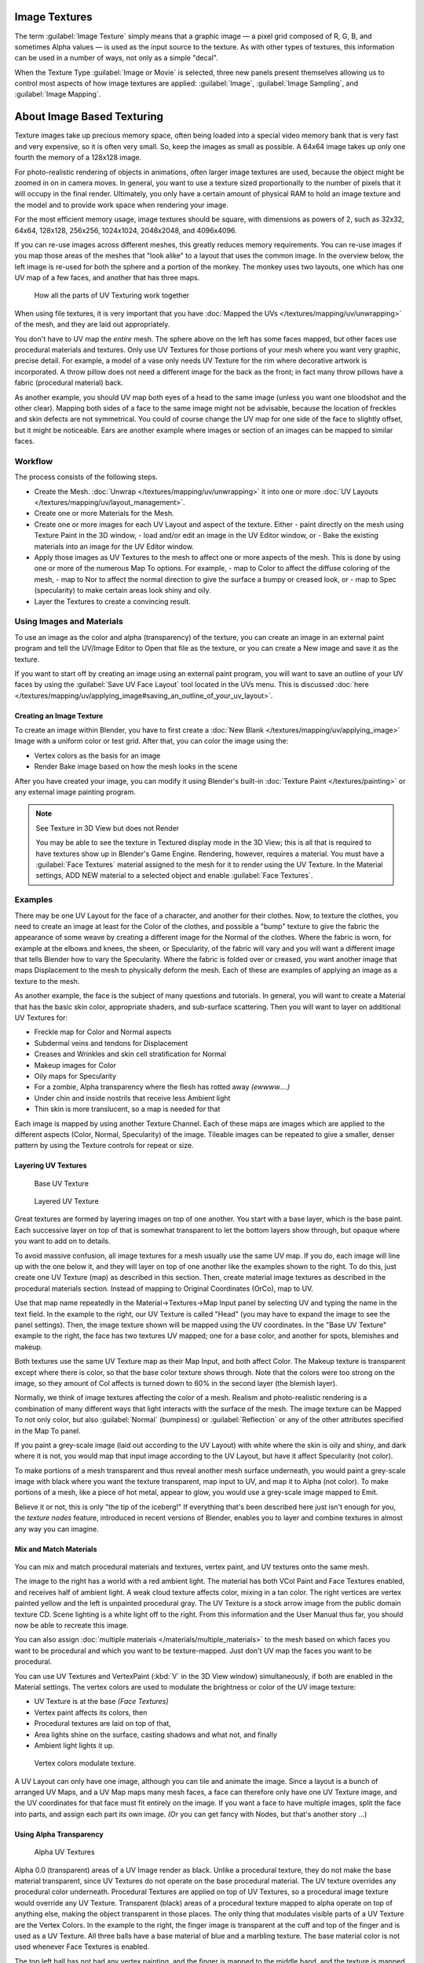 
Image Textures
**************

The term :guilabel:`Image Texture` simply means that a graphic image — a pixel grid
composed of R, G, B,
and sometimes Alpha values — is used as the input source to the texture.
As with other types of textures, this information can be used in a number of ways,
not only as a simple "decal".

When the Texture Type :guilabel:`Image or Movie` is selected, three new panels present
themselves allowing us to control most aspects of how image textures are applied:
:guilabel:`Image`, :guilabel:`Image Sampling`, and :guilabel:`Image Mapping`.


About Image Based Texturing
***************************

Texture images take up precious memory space,
often being loaded into a special video memory bank that is very fast and very expensive,
so it is often very small. So, keep the images as small as possible.
A 64x64 image takes up only one fourth the memory of a 128x128 image.

For photo-realistic rendering of objects in animations, often larger image textures are used,
because the object might be zoomed in on in camera moves. In general, you want to use a
texture sized proportionally to the number of pixels that it will occupy in the final render.
Ultimately, you only have a certain amount of physical RAM to hold an image texture and the
model and to provide work space when rendering your image.

For the most efficient memory usage, image textures should be square,
with dimensions as powers of 2, such as 32x32, 64x64, 128x128, 256x256, 1024x1024, 2048x2048,
and 4096x4096.

If you can re-use images across different meshes, this greatly reduces memory requirements.
You can re-use images if you map those areas of the meshes that "look alike" to a layout that
uses the common image. In the overview below,
the left image is re-used for both the sphere and a portion of the monkey.
The monkey uses two layouts, one which has one UV map of a few faces,
and another that has three maps.


.. figure:: /images/Manual-UV-Overview.jpg

   How all the parts of UV Texturing work together


When using file textures, it is very important that you have
:doc:`Mapped the UVs </textures/mapping/uv/unwrapping>` of the mesh, and they are laid out appropriately.

You don't have to UV map the *entire* mesh.
The sphere above on the left has some faces mapped,
but other faces use procedural materials and textures.
Only use UV Textures for those portions of your mesh where you want very graphic,
precise detail. For example,
a model of a vase only needs UV Texture for the rim where decorative artwork is incorporated.
A throw pillow does not need a different image for the back as the front;
in fact many throw pillows have a fabric (procedural material) back.

As another example, you should UV map both eyes of a head to the same image
(unless you want one bloodshot and the other clear).
Mapping both sides of a face to the same image might not be advisable,
because the location of freckles and skin defects are not symmetrical.
You could of course change the UV map for one side of the face to slightly offset,
but it might be noticeable.
Ears are another example where images or section of an images can be mapped to similar faces.


Workflow
========

The process consists of the following steps.

- Create the Mesh. :doc:`Unwrap </textures/mapping/uv/unwrapping>` it into one or more :doc:`UV Layouts </textures/mapping/uv/layout_management>`.
- Create one or more Materials for the Mesh.
- Create one or more images for each UV Layout and aspect of the texture. Either
  - paint directly on the mesh using Texture Paint in the 3D window,
  - load and/or edit an image in the UV Editor window, or
  - Bake the existing materials into an image for the UV Editor window.
- Apply those images as UV Textures to the mesh to affect one or more aspects of the mesh. This is done by using one or more of the numerous Map To options. For example,
  - map to Color to affect the diffuse coloring of the mesh,
  - map to Nor to affect the normal direction to give the surface a bumpy or creased look, or
  - map to Spec (specularity) to make certain areas look shiny and oily.
- Layer the Textures to create a convincing result.


Using Images and Materials
==========================

To use an image as the color and alpha (transparency) of the texture, you can create an image
in an external paint program and tell the UV/Image Editor to Open that file as the texture,
or you can create a New image and save it as the texture.

If you want to start off by creating an image using an external paint program, you will want to save an outline of your UV faces by using the :guilabel:`Save UV Face Layout` tool located in the UVs menu. This is discussed :doc:`here </textures/mapping/uv/applying_image#saving_an_outline_of_your_uv_layout>`.


Creating an Image Texture
-------------------------

To create an image within Blender, you have to first create a :doc:`New Blank </textures/mapping/uv/applying_image>` Image with a uniform color or test grid. After that, you can color the image using the:


- Vertex colors as the basis for an image
- Render Bake image based on how the mesh looks in the scene

After you have created your image, you can modify it using Blender's built-in :doc:`Texture Paint </textures/painting>` or any external image painting program.


.. note:: See Texture in 3D View but does not Render

   You may be able to see the texture in Textured display mode in the 3D View;
   this is all that is required to have textures show up in Blender's Game Engine. Rendering, however,
   requires a material.
   You must have a :guilabel:`Face Textures` material assigned to the mesh for it to render using the UV Texture.
   In the Material settings, ADD NEW material to a selected object and enable :guilabel:`Face Textures`.



Examples
========

There may be one UV Layout for the face of a character, and another for their clothes. Now,
to texture the clothes, you need to create an image at least for the Color of the clothes, and
possible a "bump" texture to give the fabric the appearance of some weave by creating a
different image for the Normal of the clothes. Where the fabric is worn,
for example at the elbows and knees, the sheen, or Specularity, of the fabric will vary and
you will want a different image that tells Blender how to vary the Specularity.
Where the fabric is folded over or creased,
you want another image that maps Displacement to the mesh to physically deform the mesh.
Each of these are examples of applying an image as a texture to the mesh.

As another example, the face is the subject of many questions and tutorials. In general,
you will want to create a Material that has the basic skin color, appropriate shaders,
and sub-surface scattering. Then you will want to layer on additional UV Textures for:

- Freckle map for Color and Normal aspects
- Subdermal veins and tendons for Displacement
- Creases and Wrinkles and skin cell stratification for Normal
- Makeup images for Color
- Oily maps for Specularity
- For a zombie, Alpha transparency where the flesh has rotted away *(ewwww....)*
- Under chin and inside nostrils that receive less Ambient light
- Thin skin is more translucent, so a map is needed for that

Each image is mapped by using another Texture Channel.
Each of these maps are images which are applied to the different aspects (Color, Normal,
Specularity) of the image. Tileable images can be repeated to give a smaller,
denser pattern by using the Texture controls for repeat or size.


Layering UV Textures
--------------------

.. figure:: /images/Manual-UV-Layer_One.jpg
   :width: 300px
   :figwidth: 300px

   Base UV Texture


.. figure:: /images/Manual-UV-Layer-Two.jpg
   :width: 300px
   :figwidth: 300px

   Layered UV Texture


Great textures are formed by layering images on top of one another.
You start with a base layer, which is the base paint. Each successive layer on top of that is
somewhat transparent to let the bottom layers show through,
but opaque where you want to add on to details.

To avoid massive confusion, all image textures for a mesh usually use the same UV map.
If you do, each image will line up with the one below it,
and they will layer on top of one another like the examples shown to the right. To do this,
just create one UV Texture (map) as described in this section. Then,
create material image textures as described in the procedural materials section.
Instead of mapping to Original Coordinates (OrCo), map to UV.

Use that map name repeatedly in the Material→Textures→Map Input panel by selecting UV and
typing the name in the text field. In the example to the right,
our UV Texture is called "Head" (you may have to expand the image to see the panel settings).
Then, the image texture shown will be mapped using the UV coordinates.
In the "Base UV Texture" example to the right, the face has two textures UV mapped;
one for a base color, and another for spots, blemishes and makeup.

Both textures use the same UV Texture map as their Map Input, and both affect Color.
The Makeup texture is transparent except where there is color,
so that the base color texture shows through.
Note that the colors were too strong on the image,
so they amount of Col affects is turned down to 60% in the second layer (the blemish layer).

Normally, we think of image textures affecting the color of a mesh. Realism and
photo-realistic rendering is a combination of many different ways that light interacts with
the surface of the mesh. The image texture can be Mapped To not only color,
but also :guilabel:`Normal` (bumpiness)
or :guilabel:`Reflection` or any of the other attributes specified in the Map To panel.

If you paint a grey-scale image (laid out according to the UV Layout)
with white where the skin is oily and shiny, and dark where it is not,
you would map that input image according to the UV Layout, but have it affect Specularity
(not color).

To make portions of a mesh transparent and thus reveal another mesh surface underneath,
you would paint a grey-scale image with black where you want the texture transparent,
map input to UV, and map it to Alpha (not color). To make portions of a mesh,
like a piece of hot metal, appear to glow, you would use a grey-scale image mapped to Emit.

Believe it or not, this is only "the tip of the iceberg!"  If everything that's been described
here just isn't enough for you, the *texture nodes* feature,
introduced in recent versions of Blender,
enables you to layer and combine textures in almost any way you can imagine.


Mix and Match Materials
-----------------------

.. figure:: /images/Manual-UV-MixMat.jpg

You can mix and match procedural materials and textures, vertex paint,
and UV textures onto the same mesh.

The image to the right has a world with a red ambient light.
The material has both VCol Paint and Face Textures enabled,
and receives half of ambient light. A weak cloud texture affects color, mixing in a tan color.
The right vertices are vertex painted yellow and the left is unpainted procedural gray.
The UV Texture is a stock arrow image from the public domain texture CD.
Scene lighting is a white light off to the right.
From this information and the User Manual thus far,
you should now be able to recreate this image.

You can also assign :doc:`multiple materials </materials/multiple_materials>` to the mesh based on which faces you want to be procedural and which you want to be texture-mapped. Just don't UV map the faces you want to be procedural.

You can use UV Textures and VertexPaint (:kbd:`V` in the 3D View window) simultaneously,
if both are enabled in the Material settings.
The vertex colors are used to modulate the brightness or color of the UV image texture:

- UV Texture is at the base *(Face Textures)*
- Vertex paint affects its colors, then
- Procedural textures are laid on top of that,
- Area lights shine on the surface, casting shadows and what not, and finally
- Ambient light lights it up.


.. figure:: /images/Manual-Part-IV-uv04.jpg
   :width: 550px
   :figwidth: 550px

   Vertex colors modulate texture.


A UV Layout can only have one image, although you can tile and animate the image.
Since a layout is a bunch of arranged UV Maps, and a UV Map maps many mesh faces,
a face can therefore only have one UV Texture image,
and the UV coordinates for that face must fit entirely on the image.
If you want a face to have multiple images, split the face into parts,
and assign each part its own image.  *(Or* you can get fancy with Nodes,
but that's another story ...)


Using Alpha Transparency
------------------------

.. figure:: /images/Manual-UV-Alpha.jpg
   :width: 200px
   :figwidth: 200px

   Alpha UV Textures


Alpha 0.0 (transparent) areas of a UV Image render as black. Unlike a procedural texture,
they do not make the base material transparent,
since UV Textures do not operate on the base procedural material.
The UV texture overrides any procedural color underneath.
Procedural Textures are applied on top of UV Textures,
so a procedural image texture would override any UV Texture. Transparent (black)
areas of a procedural texture mapped to alpha operate on top of anything else,
making the object transparent in those places.
The only thing that modulates visible parts of a UV Texture are the Vertex Colors.
In the example to the right,
the finger image is transparent at the cuff and top of the finger and is used as a UV Texture.
All three balls have a base material of blue and a marbling texture.
The base material color is not used whenever Face Textures is enabled.

The top left ball has not had any vertex painting,
and the finger is mapped to the middle band, and the texture is mapped to a pink color.
As you can see, the base material has VCol Paint and Face Textures enabled;
the base color blue is not used, but the texture is. With no vertex painting,
there is nothing to modulate the UV Texture colors, so the finger shows as white.
Transparent areas of the UV Image show as black.

The top right ball has had a pink vertex color applied to the vertical band of faces
(in the 3D View window, select the faces in UV Paint mode, switch to Vertex Paint mode,
pick a pink color, and :guilabel:`Paint→Set Vertex Colors`).
The finger is mapped to the middle vertical band of faces,
and VCol and Face Textures are enabled.
The texture is mapped to Alpha black and multiplies the base material alpha value which is 1.
0. Thus, white areas of the texture are 1.0, and 1.0 times 1.0 is 1.0 (last time I checked,
at least), so that area is opaque and shows. Black areas of the procedural texture, 0.0,
multiply the base material to be transparent. As you can see, the unmapped faces
(left and right sides of the ball) show the vertex paint (none, which is gray)
and the painted ones show pink, and the middle stripe that is both painted and mapped change
the white UV Texture areas to pink.
Where the procedural texture says to make the object transparent,
the green background shows through.
Transparent areas of the UV Texture insist on rendering black.

The bottom ball uses multiple materials. Most of the ball (all faces except the middle band)
is a base material that does not have Face Textures (nor Vertex Color Paint - VCol Paint)
enabled. Without it enabled,
the base blue material color shows and the pink color texture is mixed on top.
The middle band is assigned a new material (2 Mat 2)
that *does* have vertex paint and Face Textures enabled.
The middle band of faces were vertex painted yellow,
so the white parts of the finger are yellow. Where the pink texture runs over the UV texture,
the mixed color changes to green, since pink and yellow make a green.

If you want the two images to show through one another, and mix together,
you need to use Alpha. The base material can have an image texture with an Alpha setting,
allowing the underlying UV Texture to show through.

To overlay multiple UV images, you have several options:

- Create multiple UV Textures which map the same, and then use different images (with Alpha) and blender will overlay them automatically.
- Use the :doc:`Composite Nodes </composite_nodes>` to combine the two images via the AlphaOver node, creating and saving the composite image. Open that composited image as the UV Texture.
- Use an external paint program to alpha overlay the images and save the file, and load it as the face's UV Texture
- Define two objects, one just inside the other. The inner object would have the base image, and the outer image the overlaid image with a material alpha less than one (1.0).
- Use the :doc:`Material nodes </materials/nodes>` to combine the two images via the AlphaOver or Mix node, thus creating a third noded material that you use as the material for the face. Using this approach, you will not have to UV map; simply assign the material to the face using the Multiple Materials


UV Textures vs. Procedural Textures
===================================

A Material Texture, that has a Map Input of UV,
and is an image texture that is mapped to Color, is equivalent to a UV Texture.
It provides much more flexibility, because it can be sized and offset, and the degree to which
it affects the color of your object can be controlled in the Map To panel. In addition,
you can have different images for each texture channel; one for color, one for alpha,
one for normals, one for specularity, one for reflectivity, *etc.* Procedural textures,
like Clouds, are INCREDIBLY simple and useful for adding realism and details to an image.

+-------------------------------------------------------------------+------------------------------------------------------------------------------------------------------------------------------------------------------------------------+
+**UV Texture**                                                     |**Procedural Texture**                                                                                                                                                  +
+-------------------------------------------------------------------+------------------------------------------------------------------------------------------------------------------------------------------------------------------------+
+Image maps to precise coordinates on the selected faces of the mesh|Pattern is generated dynamically, and is mapped to the entire mesh (or portion covered by that material)                                                                +
+-------------------------------------------------------------------+------------------------------------------------------------------------------------------------------------------------------------------------------------------------+
+The Image maps once to a range of mesh faces specifically selected |Maps once to all the faces to which that material is assigned; either the whole mesh or a portion                                                                       +
+-------------------------------------------------------------------+------------------------------------------------------------------------------------------------------------------------------------------------------------------------+
+Image is mapped once to faces.                                     |Size XYZ in the MapInput allows tiling the texture many times across faces. Number of times depends on size of mesh                                                     +
+-------------------------------------------------------------------+------------------------------------------------------------------------------------------------------------------------------------------------------------------------+
+Affect the color and the alpha of the object.                      |Can also affect normals (bumpiness), reflectivity, emit, displacement, and a dozen other aspects of the mesh's appearance; can even warp or stencil subsequent textures.+
+-------------------------------------------------------------------+------------------------------------------------------------------------------------------------------------------------------------------------------------------------+
+Can have many for a mesh                                           |Can be layered, up to 10 textures can be applied, layering on one another. Many mix methods for mixing multiple channels together.                                      +
+-------------------------------------------------------------------+------------------------------------------------------------------------------------------------------------------------------------------------------------------------+
+Any Image type (still, video, rendered). Preset test grid available|Many different presents: clouds, wood grain, marble, noise, and even magic.                                                                                             +
+-------------------------------------------------------------------+------------------------------------------------------------------------------------------------------------------------------------------------------------------------+
+Provides the UV layout for animated textures                       |Noise is the only animated procedural texture                                                                                                                           +
+-------------------------------------------------------------------+------------------------------------------------------------------------------------------------------------------------------------------------------------------------+
+Takes very limited graphics memory                                 |Uses no or little memory; instead uses CPU compute power                                                                                                                +
+-------------------------------------------------------------------+------------------------------------------------------------------------------------------------------------------------------------------------------------------------+

So, in a sense,
a single UV texture for a mesh is simpler but more limited than using multiple textures
(mapped to UV coordinates), because they do one specific thing very well:
adding image details to a range of faces of a mesh. They work together if the procedural
texture maps to the UV coordinates specified in your layout. As discussed earlier, you can map
multiple UV textures to different images using the UV Coordinate mapping system in the Map
Input panel.


Settings
********

Image
=====

.. figure:: /images/25-Manual-Textures-Image-panel.jpg
   :width: 306px
   :figwidth: 306px

   Image panel


In the :guilabel:`Image Sampling` panel we tell Blender which source file to use.
Image or Movie Datablock:

   Browse
      Select an image or video among linked to the .blend file
   Name field
      Internal name of image
   F
      Create a fake user for the image texture
   +
      Replace active texture with a new one
   Folder
      Browse for an image on your computer
   X
      Unlink this image or movie.

Source:
   Where the image come from. What kind of source file to use.

   Generated
      Generated image in Blender.
   Movie
      Movie file.
   Image Sequence
      Multiple image files as a sequence.
   Single Image
      Single image file.

File for Image or Movie texture:
   See about supported :doc:`Image </data_system/files/formats>` formats.

   Pack image
      Embed image into current .blend file
   Path
      Path to file
   File Browser
      Find a file on your computer.
      Hold :kbd:`Shift` to open the selected file and :kbd:`Ctrl` to browse a containing directory.
   Reload
      Reloads the file.  Useful when an image has been rework in an external application.

Input Color Space
   Color space of the image or movie on disk

   XYZ
      XYZ space.
   VD16
      The simple video conversion from a gamma 2.2 sRGB space.
   sRGB
      Standart RGB display space.
   Raw
      Raw space.
   Non-Color
      Color space used for images which contains non-color data (i.e. normal maps).
   Linear ACES
      ACES linear space.
   Linear
      709 (full range). Blender native linear space.

   View as Render
      Apply render part of display transformation when displaying this image on the screen.

Use Alpha
   Use the alpha channel information from the image or make image fully opaque

   Straight
      Transparent RGB and alpha pixels are unmodified.
   Premultiplied
      Transparent RGB pixels of an image are multiplied by the image's alpha value.

Fields
   Work with field images.  Video frames consist of two different images (fields) that are merged.
   This option ensures that when :guilabel:`Fields` are rendered,
   the correct field of the image is used in the correct field of the rendering.
   :guilabel:`MIP Mapping` cannot be combined with :guilabel:`Fields`.

   Upper First
      Order of video fields - upper field first.
   Lower First
      Order of video fields - lower field first.


.. figure:: /images/26-Manual-Textures-Image-panel-Generated.jpg
   :width: 306px
   :figwidth: 306px

   Image panel for Generated source of Image texture


For :guilabel:`Generated` source there are the specific options:
:guilabel:`X` and :guilabel:`Y` size

   Width and height of image to be generated.

Generated Image Type
   Which kind of image to be generated

   Blank
      Generate a blank image.
   UV Grid
      Generated grid to test UV mappings.
   Color Grid
      Generated improved UV grid to test UV mappings.
Float Buffer
   Generate floating point buffer.


About specific options for **movie** and **image sequence** source see :doc:`here </textures/types/video>`


Image Sampling
==============

In the :guilabel:`Image Sampling` panel we can control how the information is retrieved from
the image.


+----------------------------------------------------+---------------------------------------------------------+
+.. figure:: /images/Manual-PartIV-Bahnhofstrasse.jpg|.. figure:: /images/Manual-PartIV-Map_To_Eingabewerte.jpg+
+   :width: 120px                                    |   :width: 100px                                         +
+   :figwidth: 120px                                 |   :figwidth: 100px                                      +
+----------------------------------------------------+---------------------------------------------------------+
+Left: Background image                                                                                        +
+Right: Foreground image                                                                                       +
+----------------------------------------------------+---------------------------------------------------------+

The two images presented here are used to demonstrate the different image options.
The *background image* is an ordinary JPG-file,
the *foreground image* is a PNG-file with various alpha and greyscale values.
The vertical bar on the right side of the foreground image is an Alpha blend,
the horizontal bar has 50% alpha.


+-----------------------------------------------------------------------------------------------+-----------------------------------------------+
+.. figure:: /images/Manual-PartIV-UseAlpha.jpg                                                 |.. figure:: /images/Manual-PartIV-CalcAlpha.jpg+
+   :width: 150px                                                                               |   :width: 150px                               +
+   :figwidth: 150px                                                                            |   :figwidth: 150px                            +
+-----------------------------------------------------------------------------------------------+-----------------------------------------------+
+Left: Foreground image with :guilabel:`Use` alpha. The alpha values of the pixels are evaluated                                                +
+Right: Foreground image with :guilabel:`Calculate` alpha                                                                                       +
+-----------------------------------------------------------------------------------------------+-----------------------------------------------+

Alpha
   Options related to transparency

   Use
      Works with PNG and TGA files since they can save transparency information (Foreground Image with UseAlpha). Where the alpha value in the image is less than 1.0, the object will be partially transparent and stuff behind it will show.
   Calculate
      Calculate an alpha based on the RGB values of the Image. Black (0,0,0) is transparent, white (1,1,1) opaque. Enable this option if the image texture is a mask. Note that mask images can use shades of gray that translate to semi-transparency, like ghosts, flames, and smoke/fog.
   Invert
      Reverses the alpha value. Use this option if the mask image has white where you want it transparent and vice-versa.

Flip X/Y Axis
   Rotates the image 90 degrees counterclockwise when rendered.


.. figure:: /images/25-Manual-Textures-ImageSampling-panel.jpg
   :width: 306px
   :figwidth: 306px

   Image Sampling panel


Normal Map
   This tells Blender that the image is to be used to create the illusion of a bumpy surface,
   with each of the three RGB channels controlling how to fake a shadow from a surface irregularity.
   Needs specially prepared input pictures.
   See :doc:`Bump and Normal Maps </textures/influence/material/bump_and_normal>`.


   Normal Map Space:
      :guilabel:`Tangent`:
      :guilabel:`Object`:
      :guilabel:`World`:
      :guilabel:`Camera`:

Derivative Map
   Use red and green as derivative values.

MIP Map
   `MIP Maps <http://en.wikipedia.org/wiki/Mipmap>`__ are pre-calculated, smaller,
   filtered Textures for a certain size.  A series of pictures is generated, each half the size of the former one.
   This optimizes the filtering process. By default, this option is enabled and speeds up rendering
   (especially useful in the game engine).  When this option is OFF, you generally get a sharper image,
   but this can significantly increase calculation time if the filter dimension (see below) becomes large.
   Without MIP Maps you may get varying pictures from slightly different camera angles,
   when the Textures become very small.  This would be noticeable in an animation.


   MIP Map Gaussian filter
      Used in conjunction with MIP Map, it enables the MIP Map to be made smaller based on color similarities.  In the game engine, you want your textures, especially your MIP Map textures, to be as small as possible to increase rendering speed and frame rate.


+-----------------------------------------------------------------+----------------------------------------------------------------+
+.. figure:: /images/Manual-PartIV-ImageTextur-Linien.jpg         |.. figure:: /images/Manual-PartIV_ImageTexturInterPol-Linien.jpg+
+   :width: 160px                                                 |   :width: 160px                                                +
+   :figwidth: 160px                                              |   :figwidth: 160px                                             +
+-----------------------------------------------------------------+----------------------------------------------------------------+
+Enlarged Image texture without and with :guilabel:`Interpolation`                                                                 +
+-----------------------------------------------------------------+----------------------------------------------------------------+

Interpolation
   This option interpolates the pixels of an image.
   This becomes visible when you enlarge the picture. By default, this option is on.  Turn this option OFF to keep the individual pixels visible and if they are correctly anti-aliased.  This last feature is useful for regular patterns, such as lines and tiles; they remain 'sharp' even when enlarged considerably.  When you enlarge this 10x10 pixel Image

.. figure:: /images/Manual-PartIV-Linien.jpg

the difference with and without :guilabel:`Interpolation` is clearly visible.
Turn this image off if you are using digital photos to preserve crispness.

Filter
   The filter size used in rendering, and also by the options :guilabel:`MipMap` and :guilabel:`Interpolation`. If you notice gray lines or outlines around the textured object, particularly where the image is transparent, turn this value down from 1.0 to 0.1 or so.

   Texture Filter Type
      Texture filter to use for image sampling.  Just like a *pixel* represents a *pic* ture *el* ement, a *texel* represents a *tex* ture *el* ement.  When a texture (2D texture space) is mapped onto a 3D model (3D model space), different algorithms can be used to compute a value for each pixel based on samplings from several texels.

      Box
         A fast and simple nearest-neighbor interpolation known as Monte Carlo integration
      EWA
         **E** lliptical **W** eighted **A** verage — one of the most efficient direct convolution algorithms developed by Paul Heckbert and Ned Greene in the 1980s.  For each texel, EWA samples, weights, and accumulates texels within an elliptical footprint and then divides the result by the sum of the weights.

         Eccentricity
            Maximum Eccentricity. Higher values give less blur at distant/oblique angles, but is slower
      FELINE
         FELINE (**F** ast **E** lliptical **Line** s), uses several isotropic probes at several points along a line in texture space to produce an anisotropic filter to reduce aliasing artifacts without considerably increasing rendering time.

         Probes
            Number of probes to use.  An integer between 1 and 256.
            Further reading: McCormack, J; Farkas, KI; Perry, R; Jouppi, NP (1999) `Simple and Table Feline: Fast Elliptical Lines for Anisotropic Texture Mapping <http://www.hpl.hp.com/techreports/Compaq-DEC/WRL-99-1.pdf>`__, WRL
      Area
         Area filter to use for image sampling

         Eccentricity
            Maximum Eccentricity. Higher values give less blur at distant/oblique angles, but is slower

   Filter Size
      The filter size used by MIP Map and Interpolation
   Minimum Filter Size
      Use Filter Size as a minimal filter value in pixels


Image Mapping
=============

.. figure:: /images/25-Manual-Textures-ImageMapping-panel.jpg
   :width: 306px
   :figwidth: 306px

   Image Mapping panel


In the :guilabel:`Image Mapping` panel,
we can control how the image is mapped or projected onto the 3D model.

Extension:

   Extend
      Outside the image the colors of the edges are extended
   Clip
      Clip to image size and set exterior pixels as transparent.  Outside the image, an alpha value of 0.0 is returned. This allows you to 'paste' a small logo on a large object.
   Clip Cube
      Clips to cubic-shaped area around the images and sets exterior pixels as transparent.  The same as Clip, but now the 'Z' coordinate is calculated as well.  An alpha value of 0.0 is returned outside a cube-shaped area around the image.
   Repeat
      The image is repeated horizontally and vertically

      Repeat
         X/Y repetition multiplier

      Mirror
         Mirror on X/Y axes.  This buttons allow you to map the texture as a mirror, or automatic flip of the image, in the corresponding X and/or Y direction.
   Checker
      Checkerboards quickly made. You can use the option :guilabel:`size` on the :guilabel:`Mapping` panel as well to create the desired number of checkers.

      Even / Odd
         Set even/odd tiles

      Distance
         Governs the distance between the checkers in parts of the texture size

Crop Minimum / Crop Maximum
   The offset and the size of the texture in relation to the texture space. Pixels outside this space are ignored. Use these to crop, or choose a portion of a larger image to use as the texture.

